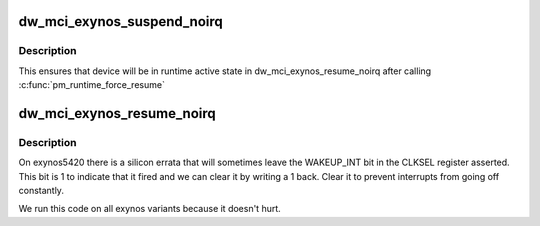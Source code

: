 .. -*- coding: utf-8; mode: rst -*-
.. src-file: drivers/mmc/host/dw_mmc-exynos.c

.. _`dw_mci_exynos_suspend_noirq`:

dw_mci_exynos_suspend_noirq
===========================

.. c:function:: int dw_mci_exynos_suspend_noirq(struct device *dev)

    Exynos-specific suspend code

    :param dev:
        *undescribed*
    :type dev: struct device \*

.. _`dw_mci_exynos_suspend_noirq.description`:

Description
-----------

This ensures that device will be in runtime active state in
dw_mci_exynos_resume_noirq after calling \ :c:func:`pm_runtime_force_resume`\ 

.. _`dw_mci_exynos_resume_noirq`:

dw_mci_exynos_resume_noirq
==========================

.. c:function:: int dw_mci_exynos_resume_noirq(struct device *dev)

    Exynos-specific resume code

    :param dev:
        *undescribed*
    :type dev: struct device \*

.. _`dw_mci_exynos_resume_noirq.description`:

Description
-----------

On exynos5420 there is a silicon errata that will sometimes leave the
WAKEUP_INT bit in the CLKSEL register asserted.  This bit is 1 to indicate
that it fired and we can clear it by writing a 1 back.  Clear it to prevent
interrupts from going off constantly.

We run this code on all exynos variants because it doesn't hurt.

.. This file was automatic generated / don't edit.

